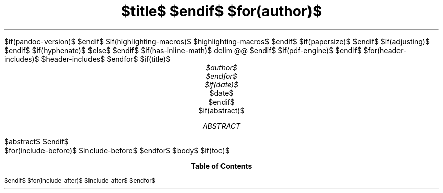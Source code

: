 $if(pandoc-version)$
.\" Automatically generated by Pandoc $pandoc-version$
.\"
$endif$
.\" **** Custom macro definitions *********************************
.\" * Super/subscript
.\" (https://lists.gnu.org/archive/html/groff/2012-07/msg00046.html)
.ds { \v'-0.3m'\\s[\\n[.s]*9u/12u]
.ds } \s0\v'0.3m'
.ds < \v'0.3m'\s[\\n[.s]*9u/12u]
.ds > \s0\v'-0.3m'
.\" * Horizontal line
.de HLINE
.LP
.ce
\l'20'
..
$if(highlighting-macros)$
.\" * Syntax highlighting macros
$highlighting-macros$
$endif$
.\" **** Settings *************************************************
.\" text width
.nr LL 5.5i
.\" left margin
.nr PO 1.25i
.\" top margin
.nr HM 1.25i
.\" bottom margin
.nr FM 1.25i
.\" header/footer width
.nr LT \n[LL]
.\" point size
.nr PS $if(pointsize)$$pointsize$$else$10p$endif$
.\" line height
.nr VS $if(lineheight)$$lineheight$$else$12p$endif$
.\" font family: A, BM, H, HN, N, P, T, ZCM
.fam $if(fontfamily)$$fontfamily$$else$T$endif$
.\" paragraph indent
.nr PI $if(indent)$$indent$$else$0m$endif$
.\" interparagraph space
.nr PD 0.4v
.\" footnote width
.nr FL \n[LL]
.\" footnote point size
.nr FPS (\n[PS] - 2000)
$if(papersize)$
.\" paper size
.ds paper $papersize$
$endif$
.\" color used for strikeout
.defcolor strikecolor rgb 0.7 0.7 0.7
.\" point size difference between heading levels
.nr PSINCR 1p
.\" heading level above which point size no longer changes
.nr GROWPS 2
.\" comment these out if you want a dot after section numbers:
.als SN SN-NO-DOT
.als SN-STYLE SN-NO-DOT
.\" page numbers in footer, centered
.ds CH
.ds CF %
$if(adjusting)$
.ad $adjusting$
$endif$
$if(hyphenate)$
.hy
$else$
.nh
$endif$
$if(has-inline-math)$
.EQ
delim @@
.EN
$endif$
$if(pdf-engine)$
.\" color for links (rgb)
.ds PDFHREF.COLOUR   0.35 0.00 0.60
.\" border for links (default none)
.ds PDFHREF.BORDER   0 0 0
.\" pdf outline fold level
.nr PDFOUTLINE.FOLDLEVEL 3
.\" start out in outline view
.pdfview /PageMode /UseOutlines
.\" ***************************************************************
.\" PDF metadata
.pdfinfo /Title "$title-meta$"
.pdfinfo /Author "$author-meta$"
$endif$
$for(header-includes)$
$header-includes$
$endfor$
$if(title)$
.TL
$title$
$endif$
$for(author)$
.AU
$author$
$endfor$
$if(date)$
.AU
.sp 0.5
.ft R
$date$
$endif$
$if(abstract)$
.AB
$abstract$
.AE
$endif$
.\" 1 column (use .2C for two column)
.1C
$for(include-before)$
$include-before$
$endfor$
$body$
$if(toc)$
.TC
$endif$
$for(include-after)$
$include-after$
$endfor$
.pdfsync
